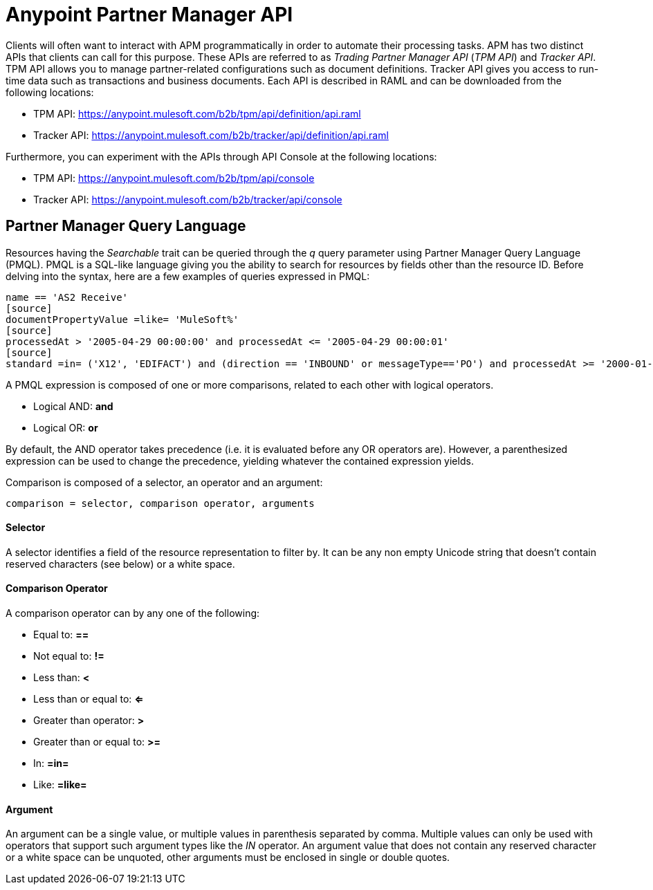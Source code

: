 = Anypoint Partner Manager API

:keywords: Anypoint Partner Manager API, Partner Manager Query Language, PMQL

Clients will often want to interact with APM programmatically in order to automate their
processing tasks. APM has two distinct APIs that clients can call for this purpose. These APIs
are referred to as _Trading Partner Manager API_ (_TPM API_) and _Tracker API_. TPM
API allows you to manage partner-related configurations such as document definitions.
Tracker API gives you access to run-time data such as transactions and business documents.
Each API is described in RAML and can be downloaded from the following locations:

* TPM API: https://anypoint.mulesoft.com/b2b/tpm/api/definition/api.raml
* Tracker API: https://anypoint.mulesoft.com/b2b/tracker/api/definition/api.raml

Furthermore, you can experiment with the APIs through API Console at the following
locations:

* TPM API: https://anypoint.mulesoft.com/b2b/tpm/api/console
* Tracker API: https://anypoint.mulesoft.com/b2b/tracker/api/console

== Partner Manager Query Language

Resources having the _Searchable_ trait can be queried through the _q_ query parameter
using Partner Manager Query Language (PMQL). PMQL is a SQL-like language giving you
the ability to search for resources by fields other than the resource ID. Before delving into the syntax,
here are a few examples of queries expressed in PMQL:
[source]
name == 'AS2 Receive'
[source]
documentPropertyValue =like= 'MuleSoft%'
[source]
processedAt > '2005-04-29 00:00:00' and processedAt <= '2005-04-29 00:00:01'
[source]
standard =in= ('X12', 'EDIFACT') and (direction == 'INBOUND' or messageType=='PO') and processedAt >= '2000-01-01 00:00:00'

A PMQL expression is composed of one or more comparisons, related to each other with logical operators.

* Logical AND: *and*
* Logical OR: *or*

By default, the AND operator takes precedence (i.e. it is evaluated before any OR operators are).
However, a parenthesized expression can be used to change the precedence, yielding whatever
the contained expression yields.

Comparison is composed of a selector, an operator and an argument:
[source]
comparison = selector, comparison operator, arguments

==== Selector

A selector identifies a field of the resource representation to filter by. It can be
any non empty Unicode string that doesn’t contain reserved characters (see below) or a white space.

==== Comparison Operator

A comparison operator can by any one of the following:

* Equal to: *==*
* Not equal to: *!=*
* Less than: *<*
* Less than or equal to: *<=*
* Greater than operator: *>*
* Greater than or equal to: *>=*
* In: *=in=*
* Like: *=like=*

==== Argument

An argument can be a single value, or multiple values in parenthesis separated by comma.
Multiple values can only be used with operators that support such argument types like
the _IN_ operator. An argument value that does not contain any reserved character or a
white space can be unquoted, other arguments must be enclosed in single or double quotes.
